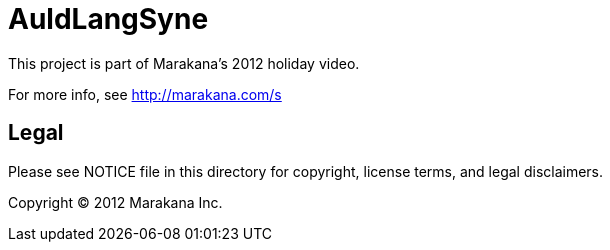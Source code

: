 = AuldLangSyne 

This project is part of Marakana's 2012 holiday video.

For more info, see http://marakana.com/s

== Legal

Please see ++NOTICE++ file in this directory for copyright, license terms, and legal disclaimers.

Copyright © 2012 Marakana Inc.
